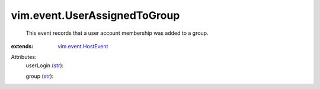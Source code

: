 .. _str: https://docs.python.org/2/library/stdtypes.html

.. _vim.event.HostEvent: ../../vim/event/HostEvent.rst


vim.event.UserAssignedToGroup
=============================
  This event records that a user account membership was added to a group.
:extends: vim.event.HostEvent_

Attributes:
    userLogin (`str`_):

    group (`str`_):

